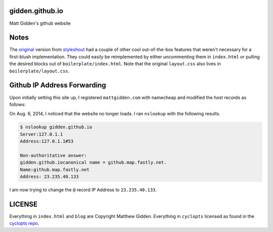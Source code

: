 gidden.github.io
================

Matt Gidden's github website


Notes
=====

The `original
<http://www.styleshout.com/hits.php?id=35&url=templates/downloads/Ceevee10.zip>`_
version from `styleshout <http://www.styleshout.com/>`_ had a couple of other
cool out-of-the-box features that weren't necessary for a first-blush
implementation. They could easily be reimplemented by either uncommenting them
in ``index.html`` or pulling the desired blocks out of
``boilerplate/index.html``. Note that the original ``layout.css`` also lives in
``boilerplate/layout.css``.

Github IP Address Forwarding
============================

Upon initially setting this site up, I registered ``mattgidden.com`` with
namecheap and modified the host records as follows:

========    =================   =============
Host Name   IP Address/URL      Record Type
---------   -----------------   -------------
@           199.27.74.133       A (Address)
www         gidden.github.io.   CNAME (Alias)
========    =================   =============

On Aug. 6, 2014, I noticed that the website no longer loads. I ran ``nslookup``
with the following results.

.. code-block::

    $ nslookup gidden.github.io
    Server:127.0.1.1
    Address:127.0.1.1#53

    Non-authoritative answer:
    gidden.github.iocanonical name = github.map.fastly.net.
    Name:github.map.fastly.net
    Address: 23.235.40.133

I am now trying to change the ``@`` record IP Address to ``23.235.40.133``.

LICENSE
=======

Everything in ``index.html`` and ``blog`` are Copyright Matthew
Gidden. Everything in ``cyclopts`` licensed as found in the `cyclopts repo
<https://github.com/gidden/cyclopts/blob/master/license>`_.